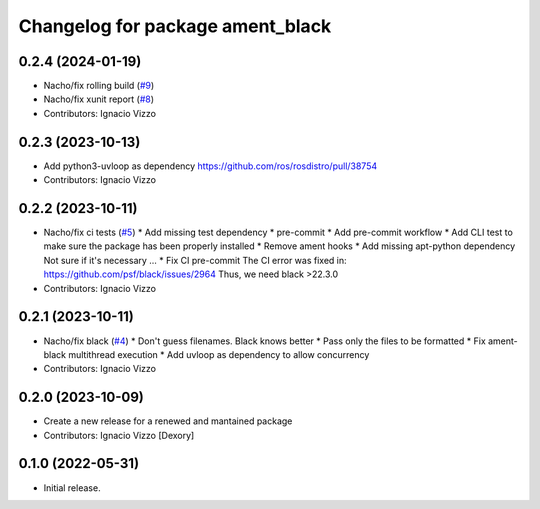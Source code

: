 ^^^^^^^^^^^^^^^^^^^^^^^^^^^^^^^^^
Changelog for package ament_black
^^^^^^^^^^^^^^^^^^^^^^^^^^^^^^^^^

0.2.4 (2024-01-19)
------------------
* Nacho/fix rolling build (`#9 <https://github.com/botsandus/ament_black/issues/9>`_)
* Nacho/fix xunit report (`#8 <https://github.com/botsandus/ament_black/issues/8>`_)
* Contributors: Ignacio Vizzo

0.2.3 (2023-10-13)
------------------
* Add python3-uvloop as dependency https://github.com/ros/rosdistro/pull/38754
* Contributors: Ignacio Vizzo

0.2.2 (2023-10-11)
------------------
* Nacho/fix ci tests (`#5 <https://github.com/botsandus/ament_black/issues/5>`_)
  * Add missing test dependency
  * pre-commit
  * Add pre-commit workflow
  * Add CLI test to make sure the package has been properly installed
  * Remove ament hooks
  * Add missing apt-python dependency
  Not sure if it's necessary ...
  * Fix CI pre-commit
  The CI error was fixed in: https://github.com/psf/black/issues/2964
  Thus, we need black >22.3.0
* Contributors: Ignacio Vizzo

0.2.1 (2023-10-11)
------------------
* Nacho/fix black (`#4 <https://github.com/botsandus/ament_black/issues/4>`_)
  * Don't guess filenames. Black knows better
  * Pass only the files to be formatted
  * Fix ament-black multithread execution
  * Add uvloop as dependency to allow concurrency
* Contributors: Ignacio Vizzo

0.2.0 (2023-10-09)
------------------------
* Create a new release for a renewed and mantained package
* Contributors: Ignacio Vizzo [Dexory]

0.1.0 (2022-05-31)
------------------
* Initial release.
